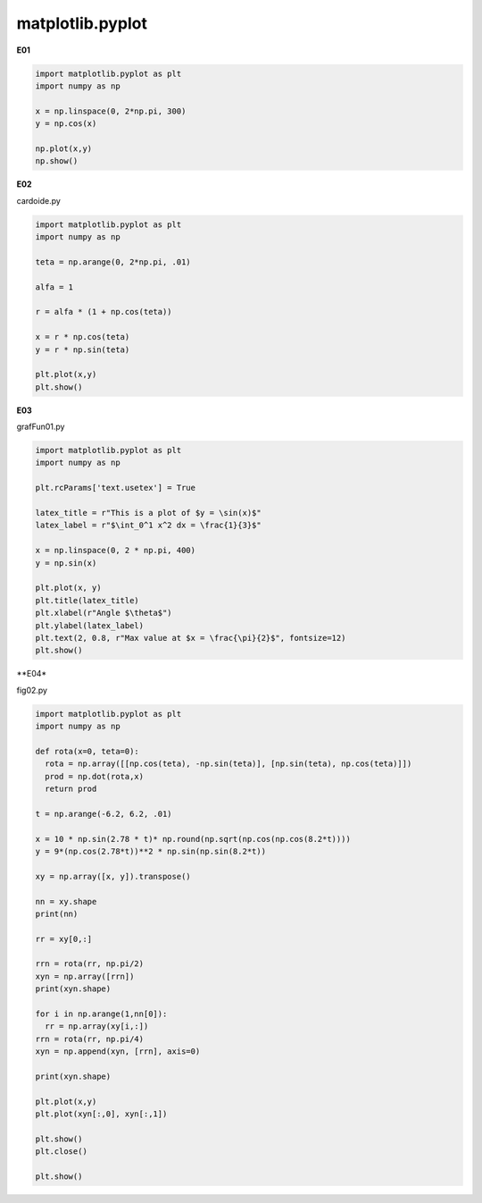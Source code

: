 matplotlib.pyplot
=================

**E01**

.. code:: Python

   import matplotlib.pyplot as plt
   import numpy as np

   x = np.linspace(0, 2*np.pi, 300)
   y = np.cos(x)

   np.plot(x,y)
   np.show()

**E02**

cardoide.py 

.. code:: Python

   import matplotlib.pyplot as plt
   import numpy as np

   teta = np.arange(0, 2*np.pi, .01)

   alfa = 1

   r = alfa * (1 + np.cos(teta))

   x = r * np.cos(teta)
   y = r * np.sin(teta)

   plt.plot(x,y)
   plt.show()


**E03**
   
grafFun01.py 

.. code:: Python

   import matplotlib.pyplot as plt
   import numpy as np

   plt.rcParams['text.usetex'] = True 

   latex_title = r"This is a plot of $y = \sin(x)$"
   latex_label = r"$\int_0^1 x^2 dx = \frac{1}{3}$"

   x = np.linspace(0, 2 * np.pi, 400)
   y = np.sin(x)

   plt.plot(x, y)
   plt.title(latex_title)
   plt.xlabel(r"Angle $\theta$")
   plt.ylabel(latex_label)
   plt.text(2, 0.8, r"Max value at $x = \frac{\pi}{2}$", fontsize=12)
   plt.show()

**E04*

fig02.py 

.. code:: Python

   import matplotlib.pyplot as plt
   import numpy as np

   def rota(x=0, teta=0):
     rota = np.array([[np.cos(teta), -np.sin(teta)], [np.sin(teta), np.cos(teta)]])
     prod = np.dot(rota,x)
     return prod
 
   t = np.arange(-6.2, 6.2, .01)

   x = 10 * np.sin(2.78 * t)* np.round(np.sqrt(np.cos(np.cos(8.2*t))))
   y = 9*(np.cos(2.78*t))**2 * np.sin(np.sin(8.2*t))

   xy = np.array([x, y]).transpose()

   nn = xy.shape
   print(nn)

   rr = xy[0,:]

   rrn = rota(rr, np.pi/2)
   xyn = np.array([rrn])
   print(xyn.shape)

   for i in np.arange(1,nn[0]):
     rr = np.array(xy[i,:])
   rrn = rota(rr, np.pi/4)
   xyn = np.append(xyn, [rrn], axis=0)

   print(xyn.shape)

   plt.plot(x,y)
   plt.plot(xyn[:,0], xyn[:,1])

   plt.show()
   plt.close()

   plt.show()



